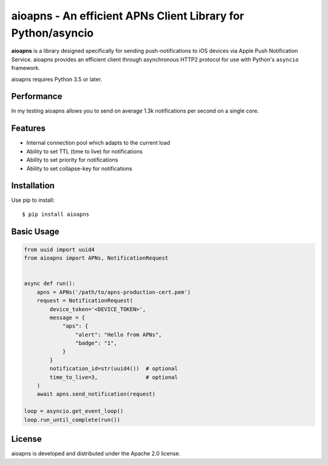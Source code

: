 aioapns - An efficient APNs Client Library for Python/asyncio
=================================================================================

.. image:: https://travis-ci.org/Fatal1ty/aioapns.svg?branch=master
    :target: https://travis-ci.org/Fatal1ty/aioapns

.. image:: https://requires.io/github/Fatal1ty/aioapns/requirements.svg?branch=master
     :target: https://requires.io/github/Fatal1ty/aioapns/requirements/?branch=master
     :alt: Requirements Status

.. image:: https://img.shields.io/pypi/v/aioapns.svg
    :target: https://pypi.python.org/pypi/aioapns

.. image:: https://img.shields.io/pypi/pyversions/aioapns.svg
    :target: https://pypi.python.org/pypi/aioapns/

.. image:: https://img.shields.io/badge/License-Apache%202.0-blue.svg
    :target: https://opensource.org/licenses/Apache-2.0

**aioapns** is a library designed specifically for sending push-notifications to iOS devices
via Apple Push Notification Service. aioapns provides an efficient client through
asynchronous HTTP2 protocol for use with Python's ``asyncio``
framework.

aioapns requires Python 3.5 or later.


Performance
-----------

In my testing aioapns allows you to send on average 1.3k notifications per second on a single core.


Features
--------

* Internal connection pool which adapts to the current load
* Ability to set TTL (time to live) for notifications
* Ability to set priority for notifications
* Ability to set collapse-key for notifications


Installation
------------

Use pip to install::

    $ pip install aioapns


Basic Usage
-----------

.. code-block:: python

    from uuid import uuid4
    from aioapns import APNs, NotificationRequest


    async def run():
        apns = APNs('/path/to/apns-production-cert.pem')
        request = NotificationRequest(
            device_token='<DEVICE_TOKEN>',
            message = {
                "aps": {
                    "alert": "Hello from APNs",
                    "badge": "1",
                }
            }
            notification_id=str(uuid4())  # optional
            time_to_live=3,               # optional
        )
        await apns.send_notification(request)

    loop = asyncio.get_event_loop()
    loop.run_until_complete(run())


License
-------

aioapns is developed and distributed under the Apache 2.0 license.
